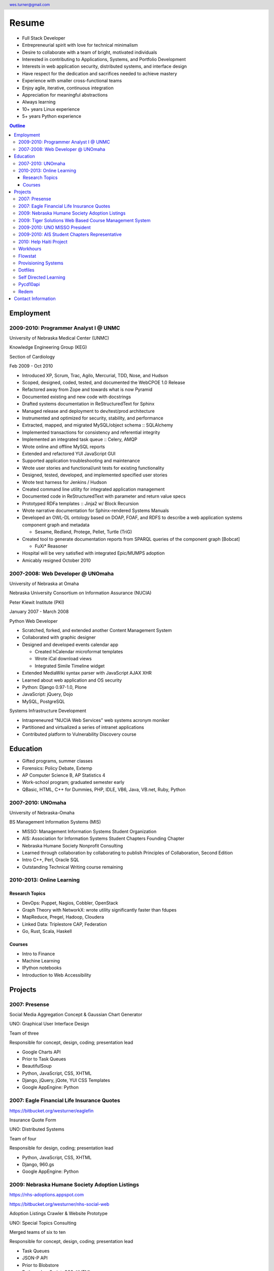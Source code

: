 .. header::

   wes.turner@gmail.com

=============
Resume
=============

* Full Stack Developer
* Entrepreneurial spirit with love for technical minimalism
* Desire to collaborate with a team of bright, motivated individuals
* Interested in contributing to Applications, Systems, and Portfolio Development
* Interests in web application security, distributed systems, and interface design
* Have respect for the dedication and sacrifices needed to achieve mastery
* Experience with smaller cross-functional teams
* Enjoy agile, iterative, continuous integration
* Appreciation for meaningful abstractions
* Always learning
* 10+ years Linux experience
* 5+ years Python experience


.. raw:: pdf

   PageBreak oneColumn


.. _outline:

.. contents:: `Outline`_
   :local:


Employment
===========

2009-2010: Programmer Analyst I @ UNMC
----------------------------------------
University of Nebraska Medical Center (UNMC)

Knowledge Engineering Group (KEG)

Section of Cardiology

Feb 2009 - Oct 2010

* Introduced XP, Scrum, Trac, Agilo, Mercurial, TDD, Nose, and Hudson
* Scoped, designed, coded, tested, and documented the WebCPOE 1.0 Release
* Refactored away from Zope and towards what is now Pyramid
* Documented existing and new code with docstrings
* Drafted systems documentation in ReStructuredText for Sphinx
* Managed release and deployment to dev/test/prod architecture
* Instrumented and optimized for security, stability, and performance

* Extracted, mapped, and migrated MySQL/object schema :: SQLAlchemy
* Implemented transactions for consistency and referential integrity
* Implemented an integrated task queue :: Celery, AMQP
* Wrote online and offline MySQL reports
* Extended and refactored YUI JavaScript GUI

* Supported application troubleshooting and maintenance
* Wrote user stories and functional/unit tests for existing functionality
* Designed, tested, developed, and implemented specified user stories
* Wrote test harness for Jenkins / Hudson

* Created command line utility for integrated application management
* Documented code in ReStructuredText with parameter and return value specs
* Prototyped RDFa templates :: Jinja2 w/ Block Recursion
* Wrote narrative documentation for Sphinx-rendered Systems Manuals

* Developed an OWL-DL ontology based on DOAP, FOAF, and RDFS to describe
  a web application systems component graph and metadata

  * Sesame, Redland, Protege, Pellet, Turtle (TriG)

* Created tool to generate documentation reports from SPARQL queries
  of the component graph [Bobcat]

  * FuXi* Reasoner

* Hospital will be very satisfied with integrated Epic/MUMPS adoption
* Amicably resigned October 2010


2007-2008: Web Developer @ UNOmaha
------------------------------------
University of Nebraska at Omaha

Nebraska University Consortium on Information Assurance (NUCIA)

Peter Kiewit Institute (PKI)

January 2007 - March 2008

Python Web Developer

* Scratched, forked, and extended another Content Management System
* Collaborated with graphic designer
* Designed and developed events calendar app

  * Created hCalendar microformat templates
  * Wrote iCal download views
  * Integrated Simile Timeline widget

* Extended MediaWiki syntax parser with JavaScript AJAX XHR
* Learned about web application and OS security
* Python: Django 0.97-1.0, Plone
* JavaScript: jQuery, Dojo
* MySQL, PostgreSQL

Systems Infrastructure Development

* Intrapreneured "NUCIA Web Services" web systems acronym moniker
* Partitioned and virtualized a series of intranet applications
* Contributed platform to Vulnerability Discovery course


Education
==========

- Gifted programs, summer classes
- Forensics: Policy Debate, Extemp
- AP Computer Science B, AP Statistics 4
- Work-school program; graduated semester early
- QBasic, HTML, C++ for Dummies, PHP, IDLE, VB6, Java, VB.net, Ruby, Python


2007-2010: UNOmaha
--------------------
University of Nebraska-Omaha

BS Management Information Systems (MIS)

* MISSO: Management Information Systems Student Organization
* AIS: Association for Information Systems Student Chapters Founding Chapter
* Nebraska Humane Society Nonprofit Consulting
* Learned through collaboration by collaborating to publish
  Principles of Collaboration, Second Edition
* Intro C++, Perl, Oracle SQL
* Outstanding Technical Writing course remaining


2010-2013: Online Learning
----------------------------

Research Topics
~~~~~~~~~~~~~~~~
* DevOps: Puppet, Nagios, Cobbler, OpenStack
* Graph Theory with NetworkX: wrote utility significantly faster than fdupes
* MapReduce, Pregel, Hadoop, Cloudera
* Linked Data: Triplestore CAP, Federation
* Go, Rust, Scala, Haskell

Courses
~~~~~~~~

* Intro to Finance
* Machine Learning
* IPython notebooks
* Introduction to Web Accessibility


Projects
===================

2007: Presense
------------------------

Social Media Aggregation Concept & Gaussian Chart Generator

UNO: Graphical User Interface Design

Team of three

Responsible for concept, design, coding; presentation lead

* Google Charts API
* Prior to Task Queues
* BeautifulSoup
* Python, JavaScript, CSS, XHTML
* Django, jQuery, jQote, YUI CSS Templates
* Google AppEngine: Python


2007: Eagle Financial Life Insurance Quotes
--------------------------------------------
https://bitbucket.org/westurner/eaglefin

Insurance Quote Form

UNO: Distributed Systems

Team of four

Responsible for design, coding; presentation lead

* Python, JavaScript, CSS, XHTML
* Django, 960.gs
* Google AppEngine: Python


.. raw:: pdf

   PageBreak oneColumn

2009: Nebraska Humane Society Adoption Listings
------------------------------------------------
https://nhs-adoptions.appspot.com

https://bitbucket.org/westurner/nhs-social-web

Adoption Listings Crawler & Website Prototype

UNO: Special Topics Consulting

Merged teams of six to ten

Responsible for concept, design, coding; presentation lead

* Task Queues
* JSON-P API
* Prior to Blobstore

* Python, JavaScript, CSS, XHTML
* Django, jQuery, 960.gs
* Google AppEngine: Python


2009: Tiger Solutions Web Based Course Management System
---------------------------------------------------------
http://code.google.com/p/wbcms

https://bitbucket.org/westurner/wbcms

Django app for Listing Available Courses and Scheduling Course Requests

UNO: Systems Analysis & Design / Systems Design & Implementation

Team of four

Responsible for design, coding, and presentation

* Python, JavaScript, CSS, XHTML
* Django, YUI Layouts
* MySQL, SQL Server ODBC
* SVN
* Theory X but really Theory Y


2009-2010: UNO MISSO President
------------------------------------
`UNO Management Information Systems Student Organization
<http://www.isqa.unomaha.edu/misso.htm>`_

* Hosted monthly industry speakers
* Developed an approach for social media
* Created https://www.facebook.com/UNO.MISSO


2009-2010: AIS Student Chapters Representative
-----------------------------------------------
`Association for Information Systems Student Chapters
<http://sc.aisnet.org/>`_

* Worked with AIS Student Chapter Presidents to found AISSC
* Created https://www.facebook.com/aissc
* 2010 AIS Student Chapters Outstanding Communications Award


2010: Help Haiti Project
-------------------------
http://code.google.com/p/helphaitiproject

* WordPress Instance for Haiti Earthquake Awareness
* Managing in the Digital World
* Three geo-distributed teams of four to five
* Responsible for project management

* Something like Theory Y
* User Stories as Tickets

* WordPress, Extensions


Workhours
----------
* Project accounting / log processing tool
* Events (bookmarks, log entries) to Tuples
* Auto-scrolling grid widgets
* Pyramid + SQLAlchemy REST API


Flowstat
---------
* Agglomeration of utilities: prime numbers, spectrum bands
* RDF integration: RDFLib, surf, virtuoso, deniz, SPARQL
* Pyramid + SQLAlchemy REST API


Provisioning Systems
--------------------
* Configuration Management
* Performance Monitoring
* Cobbler, Vagrant, Puppet, SaltStack, Ansible, Nagios
* DHCP, DNS, Apache, TLS
* Survey, evaluation, adaptation, and integration



Dotfiles
----------
https://github.com/westurner/dotfiles

https://github.com/westurner/dotvim

* Configuration set for Bash, ZSH, Python, IPython
* Python package with various Paver tasks
* Configuration set for Vim


.. raw:: pdf

   PageBreak oneColumn

Self Directed Learning
-----------------------
http://westurner.github.io/self-directed-learning

* Autodidactism
* Open Tools, Data, and Analysis for STEM Learning ("STEM Labs")
* Science, Technology, Engineering, and Mathematics


Pycd10api
----------
https://github.com/westurner/pycd10api

* REST API wrapper for ICD 10 CM and PCS XML files (lxml)
* Pyramid, Cornice


Redem
------
https://github.com/westurner/redem

http://www.reddit.com/user/westurner

* Reddit reader: comments, submissions, links
* Fetch last 1000 comments from Reddit
* Aggregate into sortable tables
* Python, PRAW, Requests, Jinja2, Bootstrap 2


Contact Information
====================

* http://www.linkedin.com/in/westurner
* https://resume.wrd.nu/portfolio
* https://bitbucket.org/westurner
* https://github.com/westurner
* `<wes.turner@gmail.com>`_
* `<tel:+1.402.522.6937>`_

